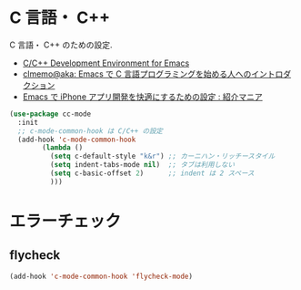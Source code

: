 * C 言語・ C++
  C 言語・ C++ のための設定.
  - [[http://tuhdo.github.io/c-ide.html#sec-2][C/C++ Development Environment for Emacs]]
  - [[http://at-aka.blogspot.jp/2006/12/emacs-c.html][clmemo@aka: Emacs で C 言語プログラミングを始める人へのイントロダクション]]
  - [[http://sakito.jp/emacs/emacsobjectivec.html][Emacs で iPhone アプリ開発を快適にするための設定 : 紹介マニア]]

#+begin_src emacs-lisp
(use-package cc-mode
  :init
  ;; c-mode-common-hook は C/C++ の設定
  (add-hook 'c-mode-common-hook
	    (lambda ()
	      (setq c-default-style "k&r") ;; カーニハン・リッチースタイル
	      (setq indent-tabs-mode nil)  ;; タブは利用しない
	      (setq c-basic-offset 2)      ;; indent は 2 スペース
	      )))
#+end_src

* エラーチェック
** flycheck

#+begin_src emacs-lisp
(add-hook 'c-mode-common-hook 'flycheck-mode)
#+end_src
